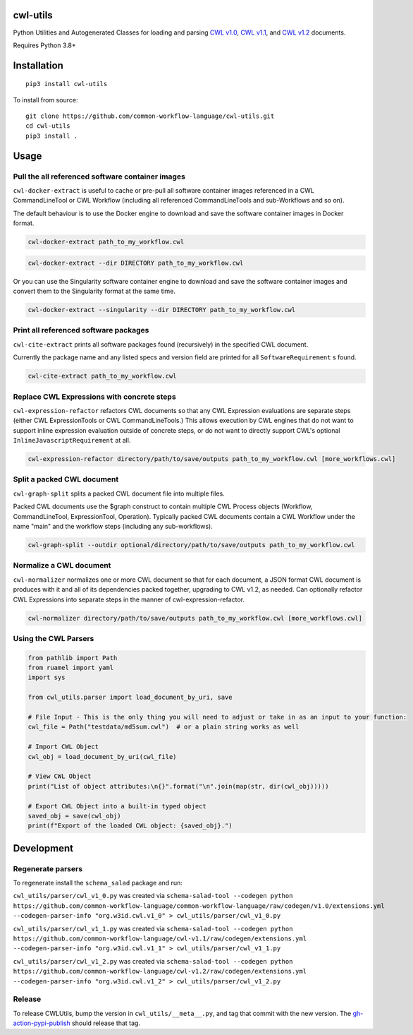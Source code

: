 |Linux Build Status| |Code coverage| |Documentation Status|

.. |Linux Build Status| image:: https://github.com/common-workflow-language/cwl-utils/actions/workflows/ci-tests.yml/badge.svg?branch=main
   :target: https://github.com/common-workflow-language/cwl-utils/actions/workflows/ci-tests.yml
.. |Code coverage| image:: https://codecov.io/gh/common-workflow-language/cwl-utils/branch/main/graph/badge.svg
   :target: https://codecov.io/gh/common-workflow-language/cwl-utils
.. |Documentation Status| image:: https://readthedocs.org/projects/cwl-utils/badge/?version=latest
   :target: https://cwl-utils.readthedocs.io/en/latest/?badge=latest
   :alt: Documentation Status

cwl-utils
---------

Python Utilities and Autogenerated Classes for loading and parsing `CWL
v1.0 <https://github.com/common-workflow-language/cwl-utils/blob/main/cwl_utils/parser/v1_0.py>`__,
`CWL
v1.1 <https://github.com/common-workflow-language/cwl-utils/blob/main/cwl_utils/parser/v1_1.py>`__,
and `CWL
v1.2 <https://github.com/common-workflow-language/cwl-utils/blob/main/cwl_utils/parser/v1_2.py>`__
documents.

Requires Python 3.8+

Installation
------------

::

   pip3 install cwl-utils

To install from source::

   git clone https://github.com/common-workflow-language/cwl-utils.git
   cd cwl-utils
   pip3 install .

Usage
-----

Pull the all referenced software container images
~~~~~~~~~~~~~~~~~~~~~~~~~~~~~~~~~~~~~~~~~~~~~~~~~

``cwl-docker-extract`` is useful to cache or pre-pull all software
container images referenced in a CWL CommandLineTool or CWL Workflow
(including all referenced CommandLineTools and sub-Workflows and so on).

The default behaviour is to use the Docker engine to download and save
the software container images in Docker format.

.. code:: bash

   cwl-docker-extract path_to_my_workflow.cwl

.. code:: bash

   cwl-docker-extract --dir DIRECTORY path_to_my_workflow.cwl

Or you can use the Singularity software container engine to download and
save the software container images and convert them to the Singularity
format at the same time.

.. code:: bash

   cwl-docker-extract --singularity --dir DIRECTORY path_to_my_workflow.cwl


Print all referenced software packages
~~~~~~~~~~~~~~~~~~~~~~~~~~~~~~~~~~~~~~

``cwl-cite-extract`` prints all software packages found (recursively) in the
specified CWL document.

Currently the package name and any listed specs and version field are printed
for all ``SoftwareRequirement`` s found.

.. code:: bash

   cwl-cite-extract path_to_my_workflow.cwl


Replace CWL Expressions with concrete steps
~~~~~~~~~~~~~~~~~~~~~~~~~~~~~~~~~~~~~~~~~~~

``cwl-expression-refactor`` refactors CWL documents so that any CWL Expression
evaluations are separate steps (either CWL ExpressionTools or CWL CommandLineTools.)
This allows execution by CWL engines that do not want to support inline expression
evaluation outside of concrete steps, or do not want to directly support CWL's
optional ``InlineJavascriptRequirement`` at all.


.. code:: bash

   cwl-expression-refactor directory/path/to/save/outputs path_to_my_workflow.cwl [more_workflows.cwl]

Split a packed CWL document
~~~~~~~~~~~~~~~~~~~~~~~~~~~

``cwl-graph-split`` splits a packed CWL document file into multiple files.

Packed CWL documents use the $graph construct to contain multiple CWL Process
objects (Workflow, CommandLineTool, ExpressionTool, Operation). Typically
packed CWL documents contain a CWL Workflow under the name "main" and the
workflow steps (including any sub-workflows).

.. code:: bash

   cwl-graph-split --outdir optional/directory/path/to/save/outputs path_to_my_workflow.cwl

Normalize a CWL document
~~~~~~~~~~~~~~~~~~~~~~~~

``cwl-normalizer`` normalizes one or more CWL document so that for each document,
a JSON format CWL document is produces with it and all of its dependencies packed
together, upgrading to CWL v1.2, as needed. Can optionally refactor CWL
Expressions into separate steps in the manner of cwl-expression-refactor.

.. code:: bash

   cwl-normalizer directory/path/to/save/outputs path_to_my_workflow.cwl [more_workflows.cwl]


Using the CWL Parsers
~~~~~~~~~~~~~~~~~~~~~

.. code:: python

   from pathlib import Path
   from ruamel import yaml
   import sys

   from cwl_utils.parser import load_document_by_uri, save

   # File Input - This is the only thing you will need to adjust or take in as an input to your function:
   cwl_file = Path("testdata/md5sum.cwl")  # or a plain string works as well

   # Import CWL Object
   cwl_obj = load_document_by_uri(cwl_file)

   # View CWL Object
   print("List of object attributes:\n{}".format("\n".join(map(str, dir(cwl_obj)))))

   # Export CWL Object into a built-in typed object
   saved_obj = save(cwl_obj)
   print(f"Export of the loaded CWL object: {saved_obj}.")

Development
-----------

Regenerate parsers
~~~~~~~~~~~~~~~~~~

To regenerate install the ``schema_salad`` package and run:

``cwl_utils/parser/cwl_v1_0.py`` was created via
``schema-salad-tool --codegen python https://github.com/common-workflow-language/common-workflow-language/raw/codegen/v1.0/extensions.yml --codegen-parser-info "org.w3id.cwl.v1_0" > cwl_utils/parser/cwl_v1_0.py``

``cwl_utils/parser/cwl_v1_1.py`` was created via
``schema-salad-tool --codegen python https://github.com/common-workflow-language/cwl-v1.1/raw/codegen/extensions.yml --codegen-parser-info "org.w3id.cwl.v1_1" > cwl_utils/parser/cwl_v1_1.py``

``cwl_utils/parser/cwl_v1_2.py`` was created via
``schema-salad-tool --codegen python https://github.com/common-workflow-language/cwl-v1.2/raw/codegen/extensions.yml --codegen-parser-info "org.w3id.cwl.v1_2" > cwl_utils/parser/cwl_v1_2.py``

Release
~~~~~~~

To release CWLUtils, bump the version in ``cwl_utils/__meta__.py``, and
tag that commit with the new version. The
`gh-action-pypi-publish <https://github.com/pypa/gh-action-pypi-publish>`__
should release that tag.

